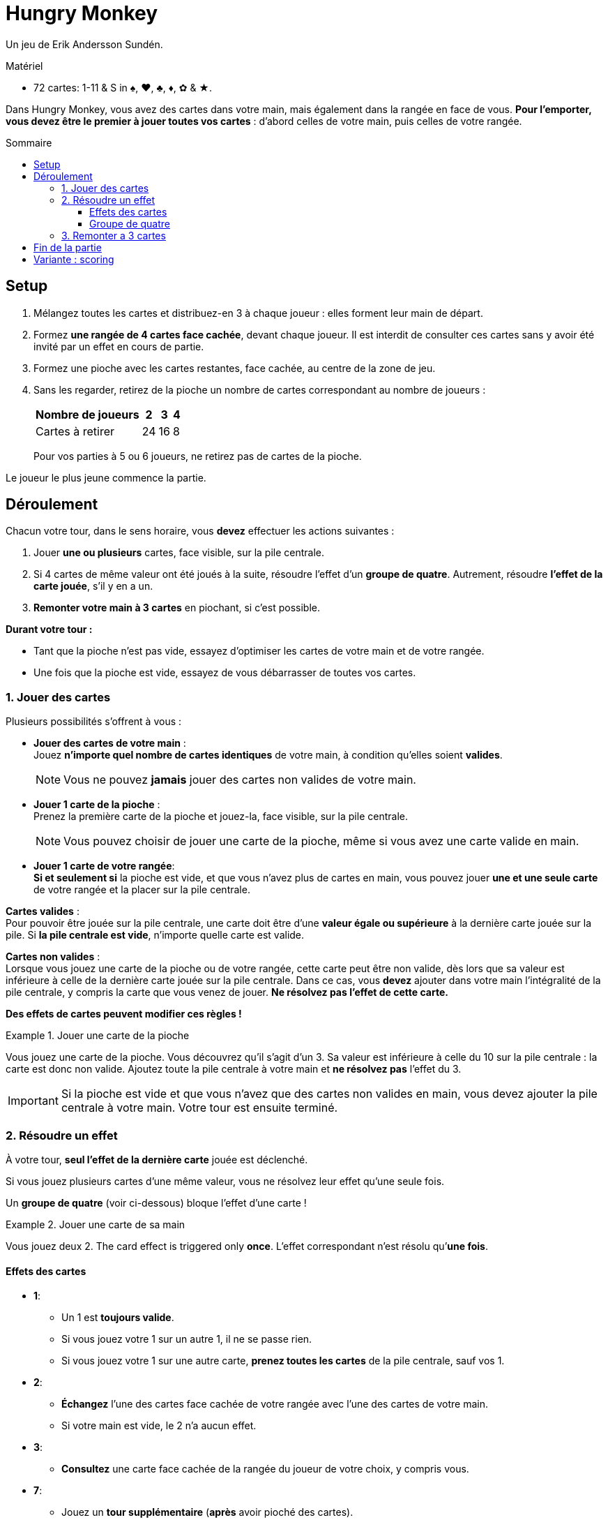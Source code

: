 = Hungry Monkey
:toc: preamble
:toclevels: 4
:toc-title: Sommaire
:icons: font

Un jeu de Erik Andersson Sundén.

.Matériel
****
* 72 cartes: 1-11 & S in ♠, ♥, ♣, ♦, ✿ & ★.
****

Dans Hungry Monkey, vous avez des cartes dans votre main, mais également dans la rangée en face de vous.
*Pour l’emporter, vous devez être le premier à jouer toutes vos cartes* : d’abord celles de votre main, puis celles de votre rangée.


== Setup

1. Mélangez toutes les cartes et distribuez-en 3 à chaque joueur : elles forment leur main de départ.
2. Formez *une rangée de 4 cartes face cachée*, devant chaque joueur.
Il est interdit de consulter ces cartes sans y avoir été invité par un effet en cours de partie.
3. Formez une pioche avec les cartes restantes, face cachée, au centre de la zone de jeu.
4. Sans les regarder, retirez de la pioche un nombre de cartes correspondant au nombre de joueurs :
+
[%autowidth,cols=">,^,^,^"]
|===
| Nombre de joueurs | 2 | 3 | 4

| Cartes à retirer | 24 | 16 | 8
|===
+
Pour vos parties à 5 ou 6 joueurs, ne retirez pas de cartes de la pioche.

Le joueur le plus jeune commence la partie.


== Déroulement

Chacun votre tour, dans le sens horaire, vous *devez* effectuer les actions suivantes :

1. Jouer *une ou plusieurs* cartes, face visible, sur la pile centrale.
2. Si 4 cartes de même valeur ont été joués à la suite, résoudre l’effet d’un *groupe de quatre*.
Autrement, résoudre *l’effet de la carte jouée*, s'il y en a un.
3. *Remonter votre main à 3 cartes* en piochant, si c'est possible.

*Durant votre tour :*

* Tant que la pioche n’est pas vide, essayez d’optimiser les cartes de votre main et de votre rangée.
* Une fois que la pioche est vide, essayez de vous débarrasser de toutes vos cartes.


=== 1. Jouer des cartes

Plusieurs possibilités s’offrent à vous :

* *Jouer des cartes de votre main* : +
Jouez *n’importe quel nombre de cartes identiques* de votre main, à condition qu’elles soient *valides*.
+
NOTE: Vous ne pouvez *jamais* jouer des cartes non valides de votre main.

* *Jouer 1 carte de la pioche* : +
Prenez la première carte de la pioche et jouez-la, face visible, sur la pile centrale.
+
NOTE: Vous pouvez choisir de jouer une carte de la pioche, même si vous avez une carte valide en main.

* *Jouer 1 carte de votre rangée*: +
*Si et seulement si* la pioche est vide, et que vous n’avez plus de cartes en main, vous pouvez jouer *une et une seule carte* de votre rangée et la placer sur la pile centrale.

*Cartes valides* : +
Pour pouvoir être jouée sur la pile centrale, une carte doit être d’une *valeur égale ou supérieure* à la dernière carte jouée sur la pile.
Si *la pile centrale est vide*, n’importe quelle carte est valide.

*Cartes non valides* : +
Lorsque vous jouez une carte de la pioche ou de votre rangée, cette carte peut être non valide, dès lors que sa valeur est inférieure à celle de la dernière carte jouée sur la pile centrale.
Dans ce cas, vous *devez* ajouter dans votre main l’intégralité de la pile centrale, y compris la carte que vous venez de jouer.
*Ne résolvez pas l’effet de cette carte.*

*Des effets de cartes peuvent modifier ces règles !*

.Jouer une carte de la pioche
====
Vous jouez une carte de la pioche.
Vous découvrez qu’il s’agit d'un 3.
Sa valeur est inférieure à celle du 10 sur la pile centrale : la carte est donc non valide.
Ajoutez toute la pile centrale à votre main et *ne résolvez pas* l’effet du 3.
====

IMPORTANT: Si la pioche est vide et que vous n’avez que des cartes non valides en main, vous devez ajouter la pile centrale à votre main.
Votre tour est ensuite terminé.


=== 2. Résoudre un effet

À votre tour, *seul l’effet de la dernière carte* jouée est déclenché.

Si vous jouez plusieurs cartes d’une même valeur, vous ne résolvez leur effet qu’une seule fois.

Un *groupe de quatre* (voir ci-dessous) bloque l’effet d’une carte !

.Jouer une carte de sa main
====
Vous jouez deux 2.
The card effect is triggered only *once*.
L’effet correspondant n’est résolu qu’*une fois*.
====


==== Effets des cartes

* *1*:
** Un 1 est *toujours valide*.
** Si vous jouez votre 1 sur un autre 1, il ne se passe rien.
** Si vous jouez votre 1 sur une autre carte, *prenez toutes les cartes* de la pile centrale, sauf vos 1.

* *2*:
** *Échangez* l’une des cartes face cachée de votre rangée avec l’une des cartes de votre main.
** Si votre main est vide, le 2 n’a aucun effet.

* *3*:
** *Consultez* une carte face cachée de la rangée du joueur de votre choix, y compris vous.

* *7*:
** Jouez un *tour supplémentaire* (*après* avoir pioché des cartes).

* *8*:
** Le joueur suivant doit jouer une carte de valeur *inférieure ou égale*.

* *11*:
** *Placez dans la défausse* toutes les cartes de la pile centrale, y compris ces 11.

* *S*:
** Un S est *toujours valide*.
** Un S peut être joué seul, ou en combinaison avec d’autres cartes valides.
** Si une autre carte se trouve sur le S, le S copie cette carte.
** Si aucune carte ne se trouve sur le S, le S copie la carte en dessous et déclenche son effet.


==== Groupe de quatre

S’il y a quatre cartes ou plus d’une même valeur (y compris en comptant les copies réalisées par un S), le joueur actif *doit* effectuer les actions suivantes :

1. Placer immédiatement toutes les cartes de la pile centrale dans la défausse, *sans* résoudre aucun effet.
2. Remonter sa main à 3 cartes.
3. Jouer un nouveau tour.

CAUTION: Un S compte toujours dans un groupe de quatre, quelle que soit la carte originellement copiée.

.Un groupe de quatre
====
Vous jouez trois 9.
Avec le S qui se trouve sur le dessus de la pile centrale, ils forment un groupe de quatre.
====


=== 3. Remonter a 3 cartes

Piochez jusqu’à avoir 3 cartes en main (tant que la pioche n'est pas vide).

Si vous avez déjà 3 cartes ou plus en main, ne piochez pas.


== Fin de la partie

*Le premier joueur à avoir joué toutes ses cartes*, celles de sa main et celles de sa rangée, l’emporte.
La partie se poursuit avec les joueurs restants jusqu’à ce qu’il n’y ait plus qu’un seul joueur avec des cartes.
Ce joueur a perdu.


== Variante : scoring

Faites 4 parties.

Pour chaque partie :

* Le premier joueur ayant joué toutes ses cartes score 5 points.
* Le deuxième joueur ayant joué toutes ses cartes score 3 points.
Dans une partie à 2 joueurs, le deuxième joueur ne score pas.
* Le troisième joueur ayant joué toutes ses cartes score 2 points.
Dans une partie à 3 joueurs, le troisième joueur ne score pas.
* Le dernier joueur à qui il reste des cartes perds 1 point.
S'il n'a pas de points, il n'en perd pas.

Le joueur ayant perdu la partie précédente joue en premier.

Après 4 parties, Le joueur ayant cumulé le plus de points l’emporte.
En cas d’égalité, les joueurs concernés se partagent la victoire.
